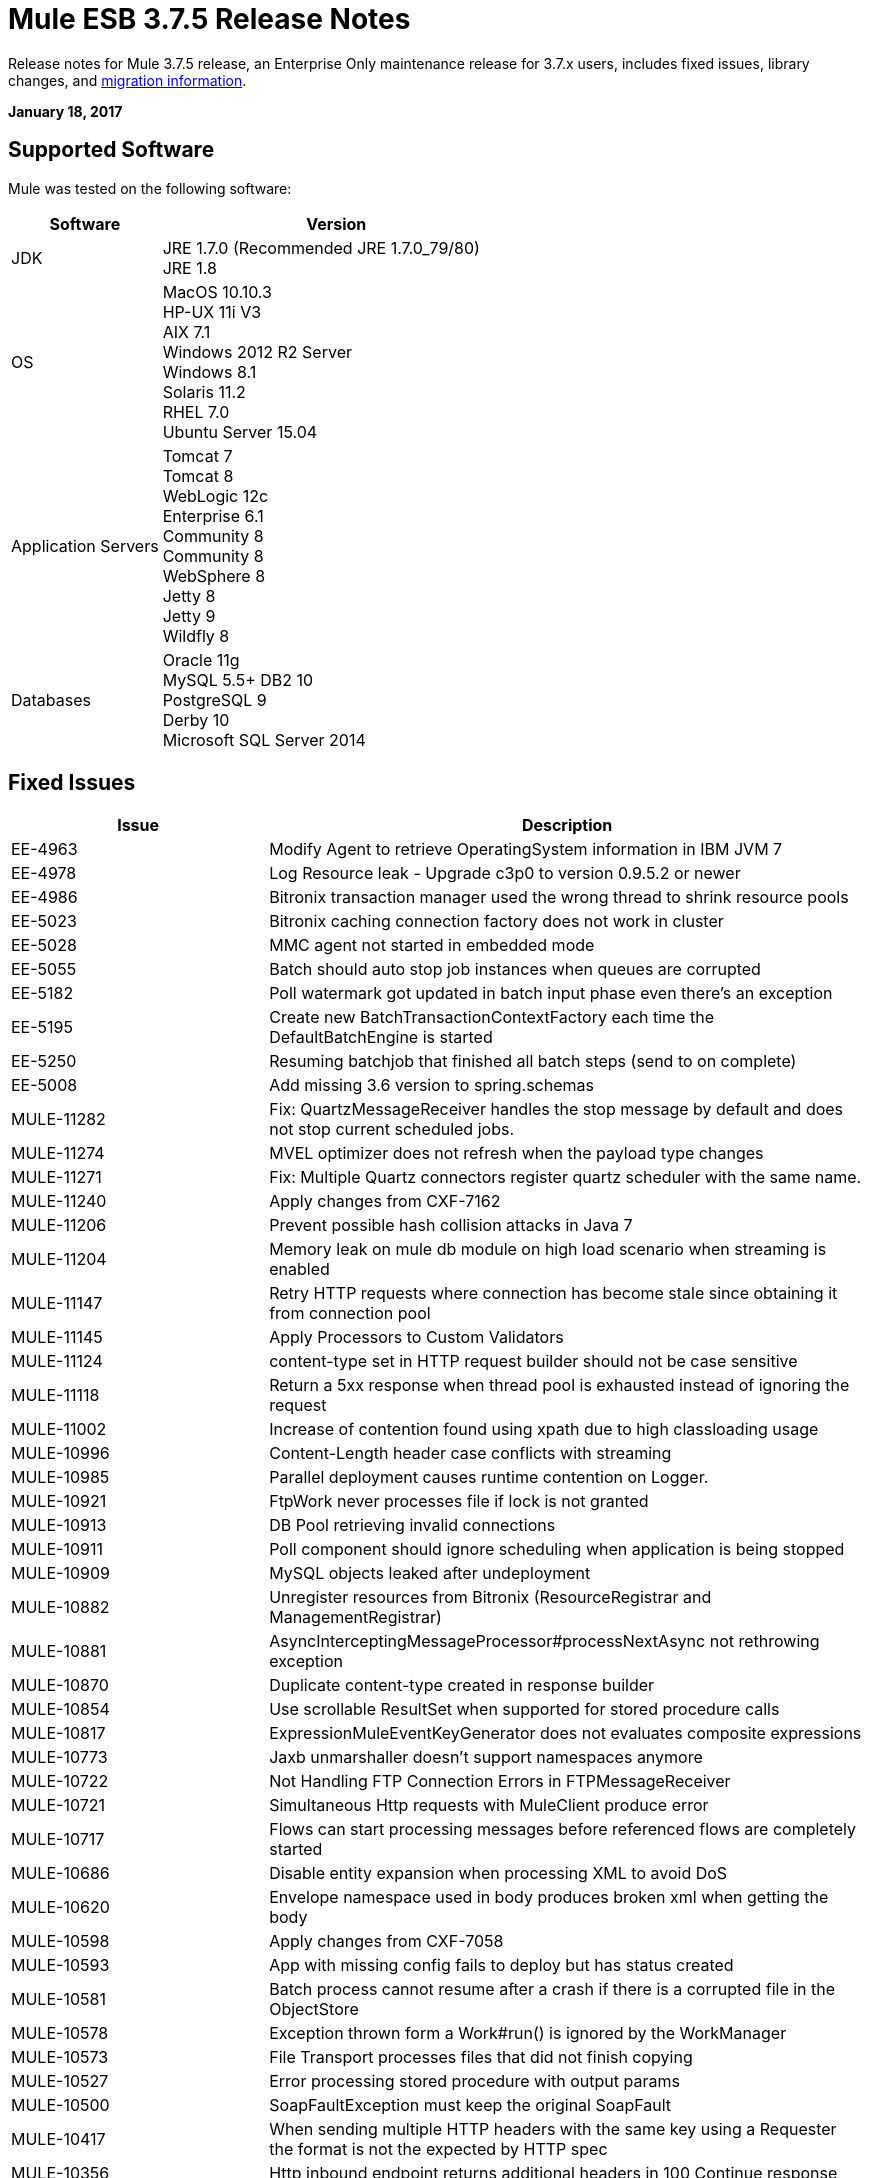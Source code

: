 = Mule ESB 3.7.5 Release Notes
:keywords: mule, 3.7.5, release notes

Release notes for Mule 3.7.5 release, an Enterprise Only maintenance release for 3.7.x users, includes fixed issues, library changes, and link:/release-notes/mule-esb-3.7.5-release-notes#migration-guidance[migration information].

*January 18, 2017*

== Supported Software

Mule was tested on the following software:

[%header,cols="30a,70a"]
|===
|Software|Version
|JDK |JRE 1.7.0 (Recommended JRE 1.7.0_79/80) +
 JRE 1.8
|OS | MacOS 10.10.3 +
HP-UX 11i V3 +
AIX 7.1 +
Windows 2012 R2 Server +
Windows 8.1 +
Solaris 11.2 +
RHEL 7.0 +
Ubuntu Server 15.04
|Application Servers | Tomcat 7 +
Tomcat 8 +
WebLogic 12c +
Enterprise 6.1 +
Community 8 +
Community 8 +
WebSphere 8 +
Jetty 8 +
Jetty 9 +
Wildfly 8
|Databases | Oracle 11g +
MySQL 5.5+ 
DB2 10 +
PostgreSQL 9 +
Derby 10 +
Microsoft SQL Server 2014
|===

== Fixed Issues

[%header,cols="30a,70a"]
|===
|Issue |Description
| EE-4963 | Modify Agent to retrieve OperatingSystem information in IBM JVM 7 
| EE-4978 | Log Resource leak - Upgrade c3p0 to version 0.9.5.2 or newer 
| EE-4986 | Bitronix transaction manager used the wrong thread to shrink resource pools 
| EE-5023 | Bitronix caching connection factory does not work in cluster 
| EE-5028 | MMC agent not started in embedded mode 
| EE-5055 | Batch should auto stop job instances when queues are corrupted 
| EE-5182 | Poll watermark got updated in batch input phase even there's an exception 
| EE-5195 | Create new BatchTransactionContextFactory each time the DefaultBatchEngine is started 
| EE-5250 | Resuming batchjob that finished all batch steps (send to on complete) 
| EE-5008 | Add missing 3.6 version to spring.schemas 
| MULE-11282 | Fix: QuartzMessageReceiver handles the stop message by default and does not stop current scheduled jobs. 
| MULE-11274 | MVEL optimizer does not refresh when the payload type changes 
| MULE-11271 | Fix: Multiple Quartz connectors register quartz scheduler with the same name. 
| MULE-11240 | Apply changes from CXF-7162 
| MULE-11206 | Prevent possible hash collision attacks in Java 7 
| MULE-11204 | Memory leak on mule db module on high load scenario when streaming is enabled 
| MULE-11147 | Retry HTTP requests where connection has become stale since obtaining it from connection pool 
| MULE-11145 | Apply Processors to Custom Validators 
| MULE-11124 | content-type set in HTTP request builder should not be case sensitive 
| MULE-11118 | Return a 5xx response when thread pool is exhausted instead of ignoring the request 
| MULE-11002 | Increase of contention found using xpath due to high classloading usage 
| MULE-10996 | Content-Length header case conflicts with streaming 
| MULE-10985 | Parallel deployment causes runtime contention on Logger. 
| MULE-10921 | FtpWork never processes file if lock is not granted 
| MULE-10913 | DB Pool retrieving invalid connections 
| MULE-10911 | Poll component should ignore scheduling when application is being stopped 
| MULE-10909 | MySQL objects leaked after undeployment 
| MULE-10882 | Unregister resources from Bitronix (ResourceRegistrar and ManagementRegistrar) 
| MULE-10881 | AsyncInterceptingMessageProcessor#processNextAsync not rethrowing exception 
| MULE-10870 | Duplicate content-type created in response builder 
| MULE-10854 | Use scrollable ResultSet when supported for stored procedure calls 
| MULE-10817 | ExpressionMuleEventKeyGenerator does not evaluates composite expressions 
| MULE-10773 | Jaxb unmarshaller doesn't support namespaces anymore 
| MULE-10722 | Not Handling FTP Connection Errors in FTPMessageReceiver 
| MULE-10721 | Simultaneous Http requests with MuleClient produce error 
| MULE-10717 | Flows can start processing messages before referenced flows are completely started 
| MULE-10686 | Disable entity expansion when processing XML to avoid DoS 
| MULE-10620 | Envelope namespace used in body produces broken xml when getting the body 
| MULE-10598 | Apply changes from CXF-7058 
| MULE-10593 | App with missing config fails to deploy but has status created 
| MULE-10581 | Batch process cannot resume after a crash if there is a corrupted file in the ObjectStore 
| MULE-10578 | Exception thrown form a Work#run() is ignored by the WorkManager 
| MULE-10573 | File Transport processes files that did not finish copying 
| MULE-10527 | Error processing stored procedure with output params 
| MULE-10500 | SoapFaultException must keep the original SoapFault 
| MULE-10417 | When sending multiple HTTP headers with the same key using a Requester the format is not the expected by HTTP spec 
| MULE-10356 | Http inbound endpoint returns additional headers in 100 Continue response 
| MULE-10352 | Make HttpClient Startable instead of Initialisable to match Stoppable 
| MULE-10348 | Processors in DefaultMessageProcessorChain are not completely initialized 
| MULE-10306 | Add option to disable internal entity expansion in XML (leads to DoS) 
| MULE-10268 | Proxy Authentication Header is not included when using proxy for HTTPS target server 
| MULE-10242 | Dynamic Pipeline can not be obtained after failure while updating for the first time 
| MULE-10233 | HTTP Requester is not sending custom headers for multipart requests 
| MULE-10230 | SQL query parser prevents SQL variable assignment 
| MULE-10196 | When AbstractConnector fails to connect receivers it leaves the connector connection active 
| MULE-10193 | HttpListener - MuleMessage cast exception when sending duplicate Content-Type header 
| MULE-10191 | Query named parameters are not validated properly 
| MULE-10187 | HTTPS Requester thread hangs intermittently 
| MULE-10186 | Classloader leak due to shutdown listeners are not cleared 
| MULE-10180 | Classloader leak when Oracle JDBC Driver is not used but included in application lib folder 
| MULE-10178 | InputStream not closed on core, launcher, and spring-config 
| MULE-10171 | String attachments do not maintain content type when sent on HTTP transport 
| MULE-10107 | High contention when many threads try to create exceptions 
| MULE-10095 | OOM when starting mule with large tx log file 
| MULE-10094 | Incomplete application is continously redeployed 
| MULE-10091 | Properties missing when using jetty-ssl 
| MULE-10089 | Ensure that QueueManagers are initialized before connectors 
| MULE-10078 | Properly handle disposal of XaTransactedJmsMessageReceiver 
| MULE-10003 | OAuth2 authorization-code-grant-type should reuse refresh_token 
| MULE-9996 | First successful is not notifying all paths 
| MULE-9933 | RestrictedSSLSocketFactory needs to implement getDefault method so it can be set as the socket factory used by the Ldap provider in the JVM 
| MULE-9891 | doc:name in reference exception strategy overrides doc:name of the flow 
| MULE-9886 | HttpResponseBuilder does not override Content-Length header after recalculating it 
| MULE-9826 | HTTP timeout when sending x-www-form-urlencoded POST 
| MULE-9757 | SFTP: Returning of sftp clients to the pool are blocked waiting for the reconnection strategy 
| MULE-9741 | Deadlocks comparing MuleEndpointURI 
| MULE-9740 | No object DCH for MIME type 
| MULE-9737 | Chunked transfer encoding is not given precedence when both chunked and content-length headers exist in response 
| MULE-9659 | Lifecycle error when deploying application if there are two inbound-endpoints with the same URI registered 
| MULE-9567 | AHC/Grizzly: Readd locally closed connection validation 
| MULE-8989 | Mule gives error when making http request from JBoss 
| MULE-8777 | HttpMapParam expects multiple values in ParameterMap but ParameterMap only returns one 
| MULE-8414 | Jetty-ssl transport not setting some HTTP inbound properties 
| MULE-8413 | xpath3 function not working with output from WebService Consumer component 
| MULE-8196 | Listener 503 responses do not include an informative http body. 
| MULE-11293 | Fix: Session property disappearing after dispatchEvent() 
| MULE-11281 | Fix: SFTP Inbound Endpoint doesn't set the MimeType 
| MULE-11273 | ER: When a null value is passed to a request query param it should be removed. 
| MULE-11203 | Add Error Message about not supported Asynchronous Retry Policies in DB Connection. 
| MULE-11191 | Fix: FTP reconnect Notifier is not working 
| MULE-11185 | Fix: sftpclient unable to validate duplicate files for relative paths involving ~ symbol 
| MULE-11161 | Update the cipher block used in PGP encryption 
| MULE-11159 | Fix: FileToString Transform is not able to process incoming message payload retrieved from file connector when streaming attribute is set to false. 
| MULE-11138 | Make easier to work with UDT on DB connector 
| MULE-11110 | Fix: fileAge of Connector is replaced by fileAge of endpoint 
| MULE-11080 | Add support to auto convert Strings to CLOB values 
| MULE-11079 | Fix: Set Payload doesn't work correctly with special characters in a variable value. 
| MULE-11022 | Http Conficts with Wildcard in the middle of the path. 
| MULE-11008 | Fix: JsonData doesn't have to implement Serializable 
| MULE-10986 | Fix conflict Similar HTTP Listener Path with Wildcards 
| MULE-10979 | Remove System Properties Configuration 
| MULE-10709 | Use custom factory builder for XML parsers to avoid vulnerabilities 
| MULE-10643 | ResourceBundle class loader leak when undeploying application 
| MULE-10510 | Remove final modifier from process method in MessageProcessor implementations 
| MULE-10298 | Deploy applications in parallel 
| MULE-10079 | Avoid Quartz update check 
| MULE-9931 | Allow to configure the size of the transaction log 
| MULE-7608 | New Database: Add support for user defined data types 
|===

== Library changes
[%header,cols="30a,70a"]
|===
|Issue |Description
| MULE-10158 | Upgrade Spring to 4.1.9 & Spring Security to 4.0.4 
| MULE-10164 | Upgrade Grizzly to version 2.3.26 
| MULE-10165 | Upgrade AHC to 1.9.39 
| MULE-10599 | Upgrade XStream to Version 1.4.9 
| MULE-11262 | Update commons-net to 3.5 
| MULE-11326 | Update JUnit to 4.12 and disable timeout when debugging 
| MULE-9785 | Upgrade c3p0 to 0.9.5.2 or newer 
|===

== Migration Guidance

This section lists issues that can affect migration to Mule 3.7.5. Also, see link:/release-notes/updating-mule-versions[these general guidelines].

=== MULE-10306

XML entity expansion in XML transformers is now disabled by default because it allows DoS attacks. To restore previous behavior use the `expandInternalEntities="true"` attribute.
 
=== MULE-10686

XML entity expansion in Jersey is now disabled by default because it allows DoS attacks. To restore previous behavior use the `mule.xml.expandInternalEntities=true` property.

=== MULE-10979

The default response timeout and default transaction timeout can't be configured using system properties on the command line or in the wrapper.conf file anymore. Instead, use the configuration element. For example: 

`<configuration defaultResponseTimeout="20000"  defaultTransactionTimeout="40000"/>`

=== MULE-11118

The HTTP listener now replies with status code 503 when the thread pool is exhausted (and `poolExhaustedAction="ABORT"`) instead of closing the socket.

== Support

* link:http://forums.mulesoft.com/[MuleSoft Forum].
* To access MuleSoft Support link:https://www.mulesoft.com/support-and-services/mule-esb-support-license-subscription[subscribe to Mule ESB Enterprise] and log in to the MuleSoft link:http://www.mulesoft.com/support-login[Customer Portal].

